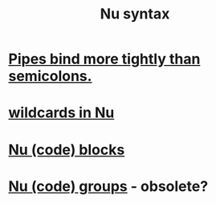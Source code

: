 :PROPERTIES:
:ID:       bbdfdca4-a681-4e8e-aa63-e5b701c7ce27
:END:
#+title: Nu syntax
* [[https://github.com/JeffreyBenjaminBrown/public_notes_with_github-navigable_links/blob/master/pipes_bind_more_tightly_than_semicolons_in_nu.org][Pipes bind more tightly than semicolons.]]
* [[https://github.com/JeffreyBenjaminBrown/public_notes_with_github-navigable_links/blob/master/wildcards_in_nu.org][wildcards in Nu]]
* [[https://github.com/JeffreyBenjaminBrown/public_notes_with_github-navigable_links/blob/master/nu_code_blocks.org][Nu (code) blocks]]
* [[https://github.com/JeffreyBenjaminBrown/public_notes_with_github-navigable_links/blob/master/nu_code_groups.org][Nu (code) groups]] - obsolete?
